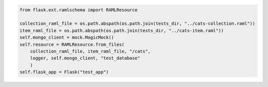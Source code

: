 .. code-block:: python

    from flask.ext.ramlschema import RAMLResource

    collection_raml_file = os.path.abspath(os.path.join(tests_dir, "../cats-collection.raml"))
    item_raml_file = os.path.abspath(os.path.join(tests_dir, "../cats-item.raml"))
    self.mongo_client = mock.MagicMock()
    self.resource = RAMLResource.from_files(
    	collection_raml_file, item_raml_file, "/cats", 
    	logger, self.mongo_client, "test_database"
    	)
    self.flask_app = Flask("test_app")